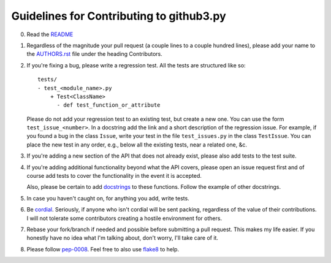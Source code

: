Guidelines for Contributing to github3.py
=========================================

0. Read the README_

1. Regardless of the magnitude your pull request (a couple lines to a couple 
   hundred lines), please add your name to the AUTHORS.rst_ file under the 
   heading Contributors.

2. If you're fixing a bug, please write a regression test. All the tests are 
   structured like so::

    tests/
    - test_<module_name>.py
        + Test<ClassName>
          - def test_function_or_attribute

   Please do not add your regression test to an existing test, but create a 
   new one. You can use the form ``test_issue_<number>``. In a docstring add 
   the link and a short description of the regression issue. For example, if 
   you found a bug in the class ``Issue``, write your test in the file 
   ``test_issues.py`` in the class ``TestIssue``. You can place the new test 
   in any order, e.g., below all the existing tests, near a related one, &c.

3. If you're adding a new section of the API that does not already exist, 
   please also add tests to the test suite.

4. If you're adding additional functionality beyond what the API covers, 
   please open an issue request first and of course add tests to cover the 
   functionality in the event it is accepted.

   Also, please be certain to add docstrings_ to these functions. Follow the 
   example of other docstrings.

5. In case you haven't caught on, for anything you add, write tests.

6. Be cordial_. Seriously, if anyone who isn't cordial will be sent packing, 
   regardless of the value of their contributions. I will not tolerate some 
   contributors creating a hostile environment for others.

7. Rebase your fork/branch if needed and possible before submitting a pull 
   request. This makes my life easier. If you honestly have no idea what I'm 
   talking about, don't worry, I'll take care of it.

8. Please follow pep-0008_. Feel free to also use flake8_ to help.

.. links
.. _README: ./README.rst
.. _AUTHORS.rst: ./AUTHORS.rst
.. _cordial: http://kennethreitz.com/be-cordial-or-be-on-your-way.html
.. _pep-0008: http://www.python.org/dev/peps/pep-0008/
.. _docstrings: http://www.python.org/dev/peps/pep-0257/
.. _flake8: http://pypi.python.org/pypi/flake8
